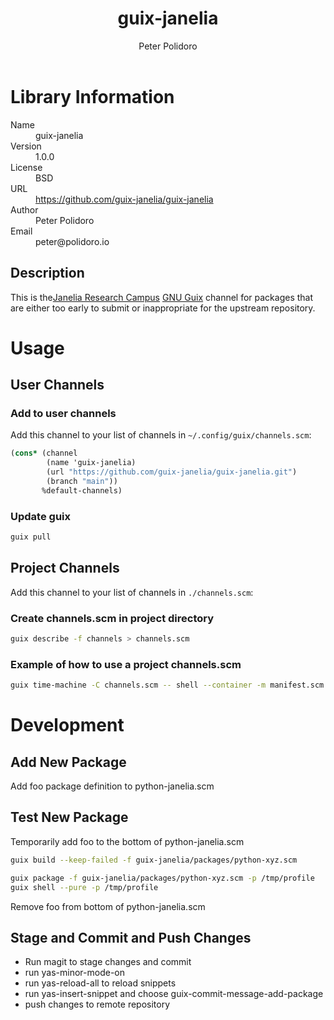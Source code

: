 #+TITLE: guix-janelia
#+AUTHOR: Peter Polidoro
#+EMAIL: peter@polidoro.io

* Library Information
- Name :: guix-janelia
- Version :: 1.0.0
- License :: BSD
- URL :: https://github.com/guix-janelia/guix-janelia
- Author :: Peter Polidoro
- Email :: peter@polidoro.io

** Description

This is the[[https://www.janelia.org/][Janelia Research Campus]]
[[https://guix.gnu.org][GNU Guix]] channel for packages that are either too
early to submit or inappropriate for the upstream repository.

* Usage

** User Channels

*** Add to user channels

Add this channel to your list of channels in =~/.config/guix/channels.scm=:

#+begin_src scheme
(cons* (channel
        (name 'guix-janelia)
        (url "https://github.com/guix-janelia/guix-janelia.git")
        (branch "main"))
       %default-channels)
#+end_src

*** Update guix

#+begin_src sh
guix pull
#+end_src

** Project Channels

Add this channel to your list of channels in =./channels.scm=:

*** Create channels.scm in project directory

#+begin_src sh
guix describe -f channels > channels.scm
#+end_src

*** Example of how to use a project channels.scm

#+begin_src sh
guix time-machine -C channels.scm -- shell --container -m manifest.scm
#+end_src

* Development

** Add New Package

Add foo package definition to python-janelia.scm

** Test New Package

Temporarily add foo to the bottom of python-janelia.scm

#+begin_src sh
guix build --keep-failed -f guix-janelia/packages/python-xyz.scm
#+end_src

#+begin_src sh
guix package -f guix-janelia/packages/python-xyz.scm -p /tmp/profile
guix shell --pure -p /tmp/profile
#+end_src

Remove foo from bottom of python-janelia.scm

** Stage and Commit and Push Changes

- Run magit to stage changes and commit
- run yas-minor-mode-on
- run yas-reload-all to reload snippets
- run yas-insert-snippet and choose guix-commit-message-add-package
- push changes to remote repository
